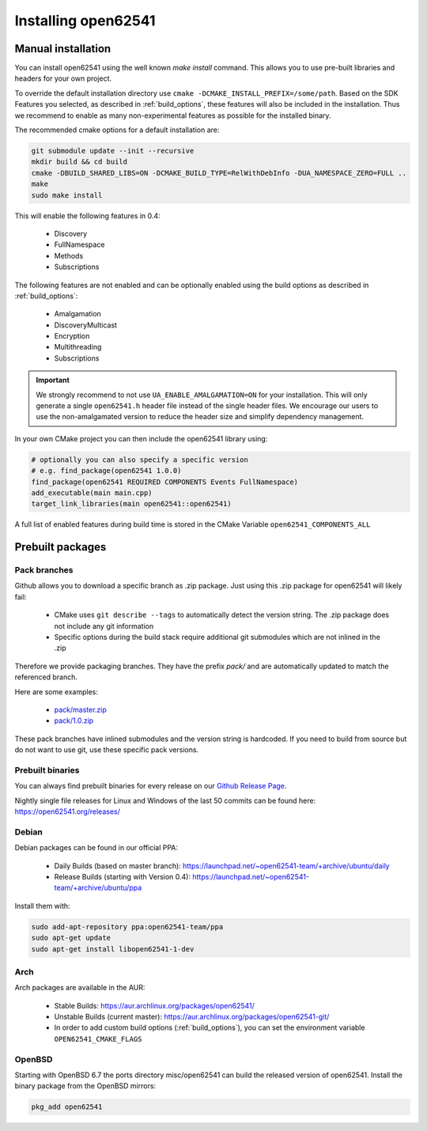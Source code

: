.. _installing:

Installing open62541
====================

Manual installation
-------------------

You can install open62541 using the well known `make install` command.
This allows you to use pre-built libraries and headers for your own project.

To override the default installation directory use ``cmake -DCMAKE_INSTALL_PREFIX=/some/path``.
Based on the SDK Features you selected, as described in :ref:`build_options`, these features will also
be included in the installation. Thus we recommend to enable as many non-experimental features as possible
for the installed binary.

The recommended cmake options for a default installation are:

.. code-block:: bash

   git submodule update --init --recursive
   mkdir build && cd build
   cmake -DBUILD_SHARED_LIBS=ON -DCMAKE_BUILD_TYPE=RelWithDebInfo -DUA_NAMESPACE_ZERO=FULL ..
   make
   sudo make install

This will enable the following features in 0.4:

 * Discovery
 * FullNamespace
 * Methods
 * Subscriptions

The following features are not enabled and can be optionally enabled using the build options as described in :ref:`build_options`:

 * Amalgamation
 * DiscoveryMulticast
 * Encryption
 * Multithreading
 * Subscriptions

.. important::
   We strongly recommend to not use ``UA_ENABLE_AMALGAMATION=ON`` for your installation. This will only generate a single ``open62541.h`` header file instead of the single header files.
   We encourage our users to use the non-amalgamated version to reduce the header size and simplify dependency management.


In your own CMake project you can then include the open62541 library using:

.. code-block:: cmake

   # optionally you can also specify a specific version
   # e.g. find_package(open62541 1.0.0)
   find_package(open62541 REQUIRED COMPONENTS Events FullNamespace)
   add_executable(main main.cpp)
   target_link_libraries(main open62541::open62541)


A full list of enabled features during build time is stored in the CMake Variable ``open62541_COMPONENTS_ALL``


Prebuilt packages
-----------------

Pack branches
^^^^^^^^^^^^^

Github allows you to download a specific branch as .zip package. Just using this .zip package for open62541 will likely fail:

 * CMake uses ``git describe --tags`` to automatically detect the version string. The .zip package does not include any git information
 * Specific options during the build stack require additional git submodules which are not inlined in the .zip

Therefore we provide packaging branches. They have the prefix `pack/` and are automatically updated to match the referenced branch.

Here are some examples:

 * `pack/master.zip <https://github.com/open62541/open62541/archive/pack/master.zip>`_
 * `pack/1.0.zip <https://github.com/open62541/open62541/archive/pack/1.0.zip>`_

These pack branches have inlined submodules and the version string is hardcoded. If you need to build from source but do not want to use git,
use these specific pack versions.

Prebuilt binaries
^^^^^^^^^^^^^^^^^

You can always find prebuilt binaries for every release on our `Github Release Page <https://github.com/open62541/open62541/releases>`_.


Nightly single file releases for Linux and Windows of the last 50 commits can be found here: https://open62541.org/releases/


Debian
^^^^^^
Debian packages can be found in our official PPA:

 * Daily Builds (based on master branch): https://launchpad.net/~open62541-team/+archive/ubuntu/daily
 * Release Builds (starting with Version 0.4): https://launchpad.net/~open62541-team/+archive/ubuntu/ppa

Install them with:


.. code-block:: bash

    sudo add-apt-repository ppa:open62541-team/ppa
    sudo apt-get update
    sudo apt-get install libopen62541-1-dev

Arch
^^^^
Arch packages are available in the AUR:

 * Stable Builds: https://aur.archlinux.org/packages/open62541/
 * Unstable Builds (current master): https://aur.archlinux.org/packages/open62541-git/
 * In order to add custom build options (:ref:`build_options`), you can set the environment variable ``OPEN62541_CMAKE_FLAGS``

OpenBSD
^^^^^^^
Starting with OpenBSD 6.7 the ports directory misc/open62541 can
build the released version of open62541.
Install the binary package from the OpenBSD mirrors:

.. code-block:: bash
   
   pkg_add open62541
